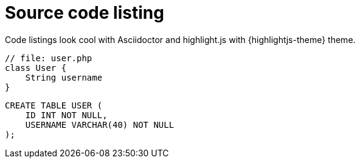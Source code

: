 = Source code listing

Code listings look cool with Asciidoctor and highlight.js with {highlightjs-theme} theme.

[source,php]
----
// file: user.php
class User {
    String username
}
----

[source,sql]
----
CREATE TABLE USER (
    ID INT NOT NULL,
    USERNAME VARCHAR(40) NOT NULL
);
----